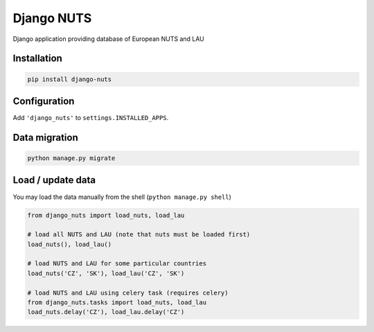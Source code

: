 Django NUTS
===========

Django application providing database of European NUTS and LAU

Installation
------------

.. code:: shell

    pip install django-nuts


Configuration
-------------

Add ``'django_nuts'`` to ``settings.INSTALLED_APPS``.


Data migration
--------------

.. code:: shell

    python manage.py migrate


Load / update data
------------------

You may load the data manually from the shell (``python manage.py shell``)

.. code:: python

    from django_nuts import load_nuts, load_lau

    # load all NUTS and LAU (note that nuts must be loaded first)
    load_nuts(), load_lau()

    # load NUTS and LAU for some particular countries
    load_nuts('CZ', 'SK'), load_lau('CZ', 'SK')

    # load NUTS and LAU using celery task (requires celery)
    from django_nuts.tasks import load_nuts, load_lau
    load_nuts.delay('CZ'), load_lau.delay('CZ')

